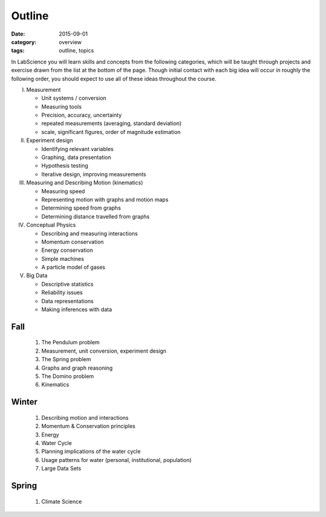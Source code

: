 Outline
#######

:date: 2015-09-01
:category: overview
:tags: outline, topics


In LabScience you will learn skills and concepts from the following categories, which will be taught through projects and exercise drawn from the list at the bottom of the page.  Though initial contact with each big idea will occur in roughly the following order, you should expect to use all of these ideas throughout the course.

I. Measurement

   * Unit systems / conversion
   * Measuring tools
   * Precision, accuracy, uncertainty
   * repeated measurements (averaging, standard deviation)
   * scale, significant figures, order of magnitude estimation

II. Experiment design

    * Identifying relevant variables
    * Graphing, data presentation
    * Hypothesis testing
    * Iterative design, improving measurements

III. Measuring and Describing Motion (kinematics)

     * Measuring speed
     * Representing motion with graphs and motion maps
     * Determining speed from graphs
     * Determining distance travelled from graphs

IV. Conceptual Physics
   
    * Describing and measuring interactions
    * Momentum conservation
    * Energy conservation
    * Simple machines
    * A particle model of gases

V. Big Data

   * Descriptive statistics
   * Reliability issues
   * Data representations
   * Making inferences with data



Fall
----

 1. The Pendulum problem
 2. Measurement, unit conversion, experiment design
 3. The Spring problem
 4. Graphs and graph reasoning
 5. The Domino problem
 6. Kinematics

Winter
------

 1. Describing motion and interactions
 2. Momentum & Conservation principles
 3. Energy
 4. Water Cycle
 5. Planning implications of the water cycle
 6. Usage patterns for water (personal, institutional, population)
 7. Large Data Sets



Spring
------

 1. Climate Science
  

